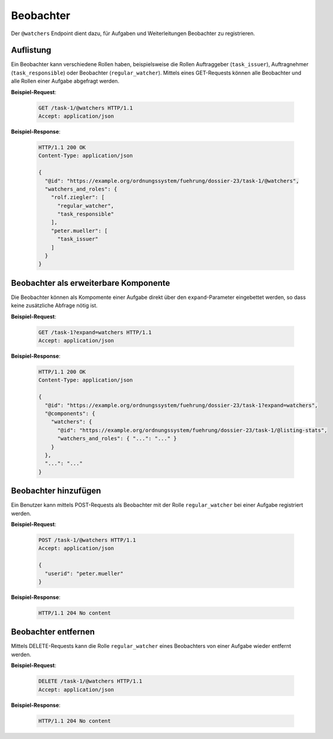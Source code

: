 Beobachter
==========

Der ``@watchers`` Endpoint dient dazu, für Aufgaben und Weiterleitungen Beobachter zu registrieren.


Auflistung
----------

Ein Beobachter kann verschiedene Rollen haben, beispielsweise die Rollen Auftraggeber (``task_issuer``), Auftragnehmer (``task_responsible``) oder Beobachter (``regular_watcher``). Mittels eines GET-Requests können alle Beobachter und alle Rollen einer Aufgabe abgefragt werden.

**Beispiel-Request**:

   .. sourcecode:: http

       GET /task-1/@watchers HTTP/1.1
       Accept: application/json


**Beispiel-Response**:

   .. sourcecode:: http

      HTTP/1.1 200 OK
      Content-Type: application/json

      {
        "@id": "https://example.org/ordnungssystem/fuehrung/dossier-23/task-1/@watchers",
        "watchers_and_roles": {
          "rolf.ziegler": [
            "regular_watcher",
            "task_responsible"
          ],
          "peter.mueller": [
            "task_issuer"
          ]
        }
      }


Beobachter als erweiterbare Komponente
--------------------------------------

Die Beobachter können als Kompomente einer Aufgabe direkt über den ``expand``-Parameter eingebettet werden, so dass keine zusätzliche Abfrage nötig ist.

**Beispiel-Request**:

  .. sourcecode:: http

    GET /task-1?expand=watchers HTTP/1.1
    Accept: application/json

**Beispiel-Response**:

  .. sourcecode:: http

    HTTP/1.1 200 OK
    Content-Type: application/json

    {
      "@id": "https://example.org/ordnungssystem/fuehrung/dossier-23/task-1?expand=watchers",
      "@components": {
        "watchers": {
          "@id": "https://example.org/ordnungssystem/fuehrung/dossier-23/task-1/@listing-stats",
          "watchers_and_roles": { "...": "..." }
        }
      },
      "...": "..."
    }


Beobachter hinzufügen
---------------------

Ein Benutzer kann mittels POST-Requests als Beobachter mit der Rolle ``regular_watcher`` bei einer Aufgabe registriert werden.


**Beispiel-Request**:

   .. sourcecode:: http

       POST /task-1/@watchers HTTP/1.1
       Accept: application/json

       {
         "userid": "peter.mueller"
       }

**Beispiel-Response**:

   .. sourcecode:: http

      HTTP/1.1 204 No content


Beobachter entfernen
--------------------

Mittels DELETE-Requests kann die Rolle ``regular_watcher`` eines Beobachters von einer Aufgabe wieder entfernt werden.

**Beispiel-Request**:

   .. sourcecode:: http

       DELETE /task-1/@watchers HTTP/1.1
       Accept: application/json

**Beispiel-Response**:

   .. sourcecode:: http

      HTTP/1.1 204 No content


